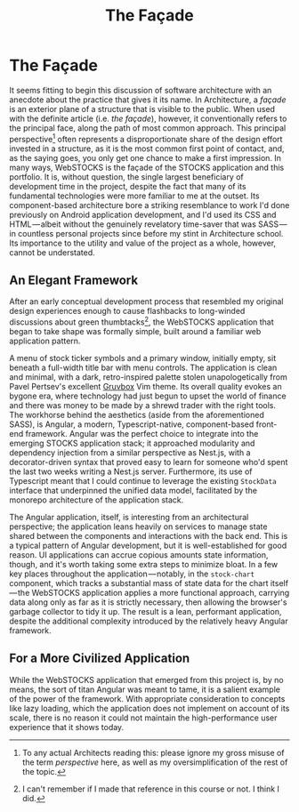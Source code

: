 #+TITLE: The Façade

* The Façade
:properties:
:html_container: article
:end:
It seems fitting to begin this discussion of software architecture
    with an anecdote about the practice that gives it its name.
In Architecture,
    a /façade/ is an exterior plane of a structure that is visible to the public.
When used with the definite article (i.e. /the façade/), however,
    it conventionally refers to the principal face,
    along the path of most common approach.
This principal perspective[fn::
    To any actual Architects reading this:
    please ignore my gross misuse of the term /perspective/ here,
    as well as my oversimplification of the rest of the topic.]
    often represents a disproportionate share
    of the design effort invested in a structure,
    as it is the most common first point of contact,
    and, as the saying goes,
    you only get one chance to make a first impression.
In many ways,
    WebSTOCKS is the façade of the STOCKS application and this portfolio.
It is, without question,
    the single largest beneficiary of development time in the project,
    despite the fact that many of its fundamental technologies
    were more familiar to me at the outset.
Its component-based architecture bore a striking resemblance
    to work I'd done previously on Android application development,
    and I'd used its CSS and HTML — albeit
    without the genuinely revelatory time-saver that was SASS — in
    countless personal projects since before my stint in Architecture school.
Its importance to the utility and value of the project as a whole,
    however, cannot be understated.
** An Elegant Framework
:properties:
:html_container: section
:end:
After an early conceptual development process
    that resembled my original design experiences enough
    to cause flashbacks to long-winded discussions about green thumbtacks[fn::
    I can't remember if I made that reference in this course or not.
    I think I did.],
    the WebSTOCKS application that began to take shape
    was formally simple,
    built around a familiar web application pattern.
#+name: fig:webstocks
#+attr_latex: :width \textwidth :placement [t!]
#+caption: The WebSTOCKS interface,
#+caption:   displaying the stock list menu and a stock detail.
[[../media/webstocks.png]]
A menu of stock ticker symbols and a primary window,
    initially empty,
    sit beneath a full-width title bar with menu controls.
The application is clean and minimal,
    with a dark, retro-inspired palette
    stolen unapologetically from Pavel Pertsev's excellent [[https://github.com/morhetz/gruvbox][Gruvbox]] Vim theme.
Its overall quality evokes an bygone era,
    where technology had just begun to upset the world of finance
    and there was money to be made by a shrewd trader with the right tools.
The workhorse behind the aesthetics
    (aside from the aforementioned SASS),
    is Angular,
    a modern, Typescript-native, component-based front-end framework.
Angular was the perfect choice to integrate
    into the emerging STOCKS application stack;
    it approached modularity and dependency injection
    from a similar perspective as Nest.js,
    with a decorator-driven syntax
    that proved easy to learn for someone who'd spent the last two weeks
    writing a Nest.js server.
Furthermore,
    its use of Typescript meant
    that I could continue to leverage the existing ~StockData~ interface
    that underpinned the unified data model,
    facilitated by the monorepo architecture of the application stack.

The Angular application, itself,
    is interesting from an architectural perspective;
    the application leans heavily on services
    to manage state shared between the components
    and interactions with the back end.
This is a typical pattern of Angular development,
    but it is well-established for good reason.
UI applications can accrue copious amounts state information,
    though, and it's worth taking some extra steps to minimize bloat.
In a few key places throughout the application — notably,
    in the ~stock-chart~ component,
    which tracks a substantial mass of state data for the chart itself — the
    WebSTOCKS application applies a more functional approach,
    carrying data along only as far as it is strictly necessary,
    then allowing the browser's garbage collector to tidy it up.
The result is a lean, performant application,
    despite the additional complexity introduced
    by the relatively heavy Angular framework.
** For a More Civilized Application
:properties:
:html_container: section
:end:
While the WebSTOCKS application that emerged from this project is,
    by no means, the sort of titan Angular was meant to tame,
    it is a salient example of the power of the framework.
With appropriate consideration to concepts like lazy loading,
    which the application does not implement on account of its scale,
    there is no reason it could not maintain
    the high-performance user experience that it shows today.
